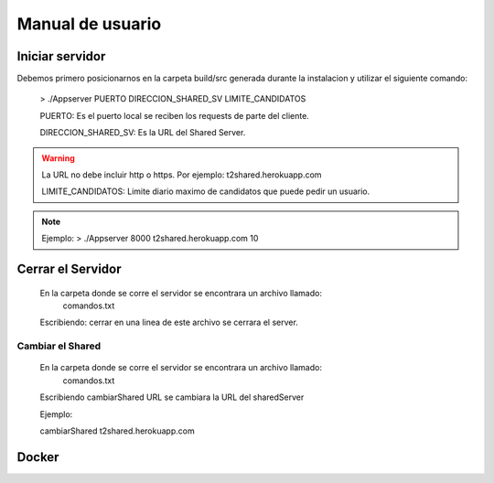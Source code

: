 Manual de usuario
************************


Iniciar servidor
=================

Debemos primero posicionarnos en la carpeta build/src generada durante la instalacion
y utilizar el siguiente comando:

  > ./Appserver PUERTO DIRECCION_SHARED_SV LIMITE_CANDIDATOS

  PUERTO: Es el puerto local se reciben los requests de parte del cliente.

  DIRECCION_SHARED_SV: Es la URL del Shared Server.

.. warning:: La URL no debe incluir http o https. Por ejemplo: t2shared.herokuapp.com

  LIMITE_CANDIDATOS: Limite diario maximo de candidatos que puede pedir un usuario.

.. note:: Ejemplo: > ./Appserver 8000 t2shared.herokuapp.com 10



Cerrar el Servidor
====================

  En la carpeta donde se corre el servidor se encontrara un archivo llamado:
    comandos.txt

  Escribiendo: cerrar en una linea de este archivo se cerrara el server.



Cambiar el Shared
-------------------

  En la carpeta donde se corre el servidor se encontrara un archivo llamado:
    comandos.txt

  Escribiendo cambiarShared URL
  se cambiara la URL del sharedServer

  Ejemplo:

  cambiarShared t2shared.herokuapp.com



Docker
===========
